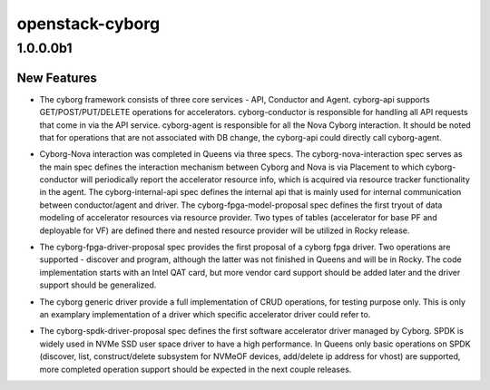 ================
openstack-cyborg
================

.. _openstack-cyborg_1.0.0.0b1:

1.0.0.0b1
=========

.. _openstack-cyborg_1.0.0.0b1_New Features:

New Features
------------

.. releasenotes/notes/basic-framework-28d6b42d9bf684af.yaml @ b'5b4b9a382c164573adb9dfe41401a269cdae27d4'

- The cyborg framework consists of three core services - API, Conductor
  and Agent.
  cyborg-api supports GET/POST/PUT/DELETE operations for accelerators.
  cyborg-conductor is responsible for handling all API requests that come in
  via the API service.
  cyborg-agent is responsible for all the Nova Cyborg interaction.
  It should be noted that for operations that are not associated with DB change,
  the cyborg-api could directly call cyborg-agent.

.. releasenotes/notes/cyborg-nova-interaction-8fe4e49e3c9b3b7b.yaml @ b'5b4b9a382c164573adb9dfe41401a269cdae27d4'

- Cyborg-Nova interaction was completed in Queens via three specs.
  The cyborg-nova-interaction spec serves as the main spec defines the interaction
  mechanism between Cyborg and Nova is via Placement to which cyborg-conductor
  will periodically report the accelerator resource info, which is acquired via
  resource tracker functionality in the agent.
  The cyborg-internal-api spec defines the internal api that is mainly used for
  internal communication between conductor/agent and driver.
  The cyborg-fpga-model-proposal spec defines the first tryout of data modeling of
  accelerator resources via resource provider. Two types of tables (accelerator
  for base PF and deployable for VF) are defined there and nested resource
  provider will be utilized in Rocky release.

.. releasenotes/notes/fpga-driver-8b1635e92b1297c1.yaml @ b'5b4b9a382c164573adb9dfe41401a269cdae27d4'

- The cyborg-fpga-driver-proposal spec provides the first proposal of a cyborg
  fpga driver. Two operations are supported - discover and program, although the
  latter was not finished in Queens and will be in Rocky. The code implementation
  starts with an Intel QAT card, but more vendor card support should be
  added later and the driver support should be generalized.

.. releasenotes/notes/generic-driver-88427acd7c7c12df.yaml @ b'5b4b9a382c164573adb9dfe41401a269cdae27d4'

- The cyborg generic driver provide a full implementation of CRUD operations,
  for testing purpose only. This is only an examplary implementation of a driver
  which specific accelerator driver could refer to.

.. releasenotes/notes/spdk-driver-89b178e1a2db29c0.yaml @ b'5b4b9a382c164573adb9dfe41401a269cdae27d4'

- The cyborg-spdk-driver-proposal spec defines the first software accelerator
  driver managed by Cyborg. SPDK is widely used in NVMe SSD user space driver
  to have a high performance. In Queens only basic operations on SPDK (discover,
  list, construct/delete subsystem for NVMeOF devices, add/delete ip address
  for vhost) are supported, more completed operation support should be expected
  in the next couple releases.

